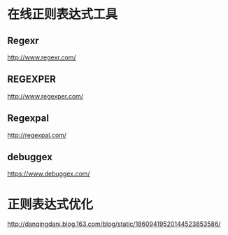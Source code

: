 * 在线正则表达式工具
** Regexr
   http://www.regexr.com/
** REGEXPER
   http://www.regexper.com/
** Regexpal
   http://regexpal.com/
** debuggex
   https://www.debuggex.com/
* 正则表达式优化
  http://danqingdani.blog.163.com/blog/static/18609419520144523853586/
